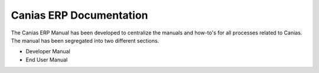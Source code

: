 Canias ERP Documentation
************************

.. image:: http://www.eydyazilim.com/wp-content/uploads/2015/12/canias-logo.png
    :width: 200px
    :align: center
    :height: 100px
    :alt: canias ERP

The Canias ERP Manual has been developed to centralize the manuals and how-to's for all processes related to Canias. The manual has been segregated into two different sections.

* Developer Manual
* End User Manual